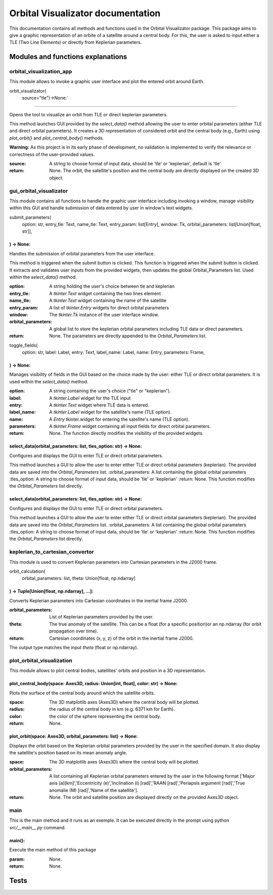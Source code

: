 .. Orbital Visualizator documentation master file, created by
   sphinx-quickstart on Mon Dec 16 20:58:58 2024.
   You can adapt this file completely to your liking, but it should at least
   contain the root `toctree` directive.

Orbital Visualizator documentation
==================================

This documentation contains all methods and functions used in the Orbital Visualizator package. This package 
aims to give a graphic representation of an orbite of a satellite around a central body. For this, the user is asked to input either
a TLE (Two Line Elements) or directly from Keplerian parameters.




Modules and functions explanations
----------------------------------

orbital_visualization_app
^^^^^^^^^^^^^^^^^^^^^^^^^

This module allows to invoke a graphic user interface and plot the entered orbit around Earth.


orbit_visualizator(
     source="tle")->None:`
~~~~~~~~~~~~~~~~~~~~~~~~~

Opens the tool to visualize an orbit from TLE or direct keplerian parameters.

This method launches  GUI provided by the `select_data()` method allowing the user to enter
orbital parameters (either TLE and direct orbital parameters).
It creates a 3D representation of considered orbit and the central body (e.g., Earth) using
`plot_orbit()` and `plot_central_body()` methods.

**Warning:** As this project is in its early phase of development, no validation is
implemented to verify the relevance or correctness of the user-provided values.
    
:source: A string to choose format of input data, should be 'tle' or 'keplerian', default is 'tle'
:return: None. The orbit, the satellite's position and the central body are directly displayed on the created 3D object.


gui_orbital_visualizator
^^^^^^^^^^^^^^^^^^^^^^^^

This module contains all functions to handle the graphic user interface including invoking
a window, manage visibility within this GUI and handle submission of data entered by user in
window's text widgets.

submit_parameters(
    option: str,
    entry_tle: Text,
    name_tle: Text,
    entry_param: list[Entry],
    window: Tk,
    orbital_parameters: list[Union[float, str]],
) -> None:
~~~~~~~~~~~~~~~~~~~~~~~~~~~~~~~~~~~~~~~~~~~~~~~~


Handles the submission of orbital parameters from the user interface.

This method is triggered when the submit button is clicked.
This function is triggered when the submit button is clicked. It extracts
and validates user inputs from the provided widgets, then updates the global
Orbital_Parameters list.
Used within the `select_data()` method.

:option: A string holding the user's choice between tle and keplerian
:entry_tle: A `tkinter.Text` widget containing the two lines element
:name_tle: A `tkinter.Text` widget containing the name of the satellite
:entry_param: A list of `tkinter.Entry` widgets for direct orbital parameters
:window: The `tkinter.Tk` instance of the user interface window.
:orbital_parameters: A global list to store the keplerian orbital parameters including TLE data or direct parameters.
:return: None. The parameters are directly appended to the `Orbital_Parameters` list.




toggle_fields(
    option: str,
    label: Label,
    entry: Text,
    label_name: Label,
    name: Entry,
    parameters: Frame,
) -> None:
~~~~~~~~~~~~~~~~~~~~~~

Manages visibility of fields in the GUI based on the choice made by the user: either
TLE or direct orbital parameters.
It is used within the `select_data()` method.

:option: A string containing the user's choice ("tle" or "keplerian").
:label: A `tkinter.Label` widget for the TLE input
:entry: A `tkinter.Text` widget where TLE data is entered.
:label_name: A `tkinter.Label` widget for the satellite's name (TLE option).
:name: A `Entry` tkinter.widget for entering the satellite's name (TLE option).
:parameters: A `tkinter.Frame` widget containing all input fields for direct orbital parameters.
:return: None. The function directly modifies the visibility of the provided widgets.


select_data(orbital_parameters: list, tles_option: str) -> None:
~~~~~~~~~~~~~~~~~~~~~~~~~~~~~~~~~~~~~~~~~~~~~~~~~~~~~~~~~~~~~~~~

Configures and displays the GUI to enter TLE or direct orbital parameters.

This method launches a GUI to allow the user to enter either TLE or direct orbital
parameters (keplerian).
The provided data are saved into the `Orbital_Parameters` list.
:orbital_parameters: A list containing the global orbital parameters
:tles_option: A string to choose format of input data, should be 'tle' or 'keplerian'
:return: None. This function modifies the `Orbital_Parameters` list directly.


select_data(orbital_parameters: list, tles_option: str) -> None:
~~~~~~~~~~~~~~~~~~~~~~~~~~~~~~~~~~~~~~~~~~~~~~~~~~~~~~~~~~~~~~~~

Configures and displays the GUI to enter TLE or direct orbital parameters.

This method launches a GUI to allow the user to enter either TLE or direct orbital
parameters (keplerian).
The provided data are saved into the `Orbital_Parameters` list.
:orbital_parameters: A list containing the global orbital parameters
:tles_option: A string to choose format of input data, should be 'tle' or 'keplerian'
:return: None. This function modifies the `Orbital_Parameters` list directly.




keplerian_to_cartesian_convertor
^^^^^^^^^^^^^^^^^^^^^^^^^^^^^^^^

This module is used to convert Keplerian parameters into Cartesian parameters in the J2000
frame.


orbit_calculation(
    orbital_parameters: list, theta: Union[float, np.ndarray]
) -> Tuple[Union[float, np.ndarray], ...]:
~~~~~~~~~~~~~~~~~~~~~~~~~~~~~~~~~~~~~~~~~~~~~~~~~~~~~~~~~~~~~

Converts Keplerian parameters into Cartesian coordinates in the inertial frame J2000.

:orbital_parameters: List of Keplerian parameters provided by the user.
:theta: The true anomaly of the satellite. This can be a float (for a specific position)or an np.ndarray (for orbit propagation over time).
:return: Cartesian coordinates (x, y, z) of the orbit in the inertial frame J2000.
The output type matches the input `theta` (float or np.ndarray).


plot_orbital_visualization
^^^^^^^^^^^^^^^^^^^^^^^^^^

This module allows to plot central bodies, satellites' orbits and position in a 3D 
representation.


plot_central_body(space: Axes3D, radius: Union[int, float], color: str) -> None:
~~~~~~~~~~~~~~~~~~~~~~~~~~~~~~~~~~~~~~~~~~~~~~~~~~~~~~~~~~~~~~~~~~~~~~~~~~~~~~~~

Plots the surface of the central body around which the satellite orbits.

:space: The 3D matplotlib axes (Axes3D) where the central body will be plotted.
:radius: the radius of the central body in km (e.g. 6371 km for Earth).
:color: the color of the sphere representing the central body.
:return: None.

plot_orbit(space: Axes3D, orbital_parameters: list) -> None:
~~~~~~~~~~~~~~~~~~~~~~~~~~~~~~~~~~~~~~~~~~~~~~~~~~~~~~~~~~~~

Displays the orbit based on the Keplerian orbital parameters provided by the user in
the specified domain.
It also display the satellite's position based on its mean anomaly angle.

:space: The 3D matplotlib axes (Axes3D) where the central body will be plotted.
:orbital_parameters: A list containing all Keplerian orbital parameters entered by the user in the following format ['Major axis (a)[km]','Eccentricity (e)','Inclination (i) [rad]','RAAN [rad]','Periapsis argument [rad]','True anomalie (M) [rad]','Name of the satellite'].
:return: None. The orbit and satellite position are displayed directly on the provided Axes3D object.



main
^^^^

This is the main method and it runs as an exemple. It can be executed directly in the 
prompt using python `src/__main__.py` command.


main():
~~~~~~~

Execute the main method of this package

:param: None.
:return: None.


Tests
-----



